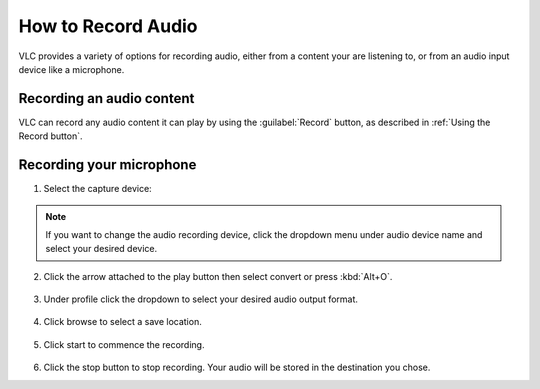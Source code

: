#####################
 How to Record Audio
#####################

VLC provides a variety of options for recording audio, either from a content your are listening to, or from an audio input device like a microphone.

**************************
Recording an audio content
**************************

VLC can record any audio content it can play by using the :guilabel:`Record` button, as described in :ref:`Using the Record button`.

*************************
Recording your microphone
*************************

1. Select the capture device:

.. tabs::

   .. tab:: On Windows
        
        - Select :menuselection:`Media --> Open capture Device` or press :kbd:`Ctrl+C`,
        - then under capture mode click the **Dropdown menu** and select :guilabel:`DirectShow`.

   .. tab:: On Macos
        
        - Select :menuselection:`Media --> Open capture Device`,
        - select :guilabel:`Input devices` in the **Dropdown menu**,
        - then click on the :guilabel:`Audio` checkbox.

.. figure::  /images/basic/recording/audio_select_directshow.png
   :align:   center
   
.. note:: If you want to change the audio recording device, click the dropdown menu under audio device name and select your desired device.

.. figure::  /images/basic/recording/audio_change_audio_device_name.png
   :align:   center  
   
2. Click the arrow attached to the play button then select convert or press :kbd:`Alt+O`.

.. figure::  /images/basic/recording/audio_click_convert_2.png
   :align:   center

3. Under profile click the dropdown to select your desired audio output format.

.. figure::  /images/basic/recording/audio_output_format_audio.png
   :align:   center
   
4. Click browse to select a save location.

.. figure::  /images/basic/recording/audio_set_destination_audio.png
   :align:   center
   
5. Click start to commence the recording.

.. figure::  /images/basic/recording/audio_start_recording_audio.png
   :align:   center
   
6. Click the stop button |stop| to stop recording. Your audio will be stored in the destination you chose.

.. |stop| image:: /images/basic/recording/audio_stop.png
   :align: middle
   :width: 12
